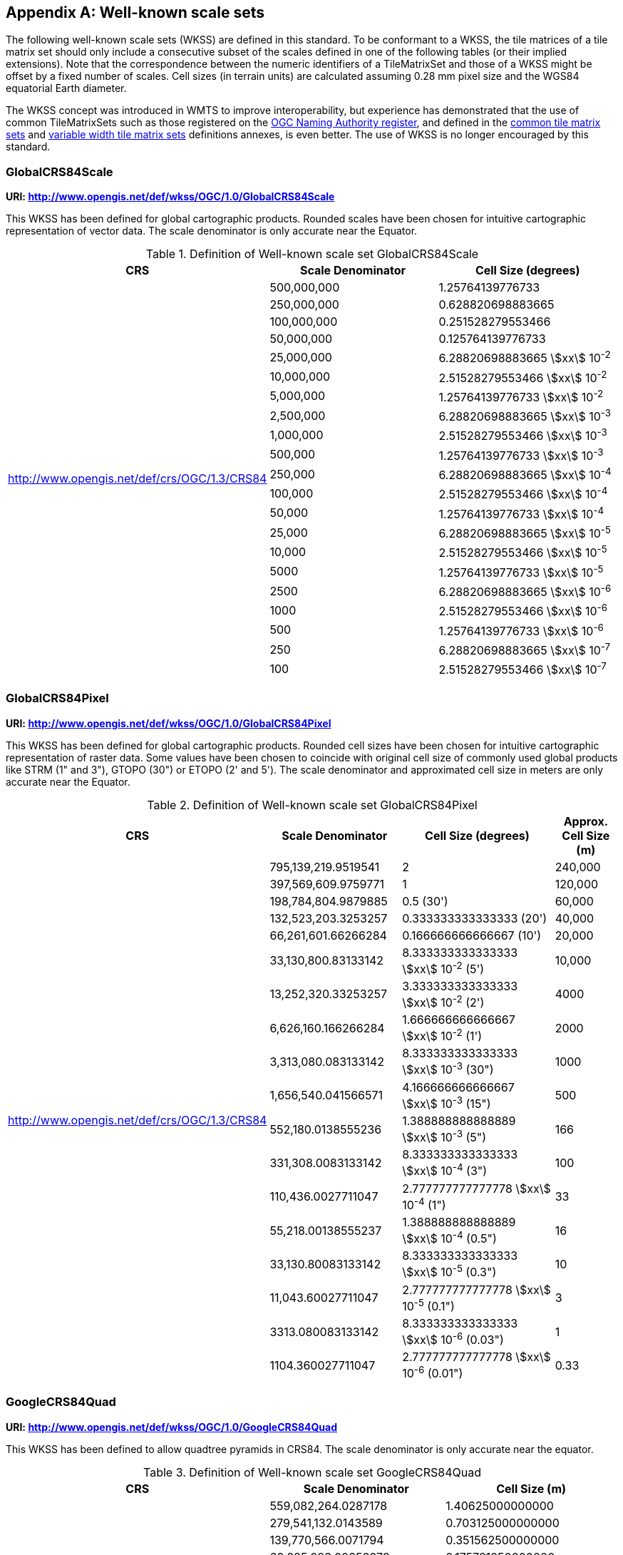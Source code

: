 [[annex-well-known-scale-sets-informative]]
[appendix,obligation=informative]
== Well-known scale sets

The following well-known scale sets (WKSS) are defined in this standard.
To be conformant to a WKSS, the tile matrices of a tile matrix set should only
include a consecutive subset of the scales defined in one of the following
tables (or their implied extensions). Note that the correspondence between the
numeric identifiers of a TileMatrixSet and those of a WKSS might be offset
by a fixed number of scales.
Cell sizes (in terrain units) are calculated assuming 0.28 mm pixel size and the
WGS84 equatorial Earth diameter.

The WKSS concept was introduced in WMTS to improve interoperability, but experience
has demonstrated that the use of common TileMatrixSets such as those registered on
the http://www.opengis.net/def/tms[OGC Naming Authority register], and defined in the
<<annex-common-tilematrixset-definitions-informative, common tile matrix sets>> and
<<annex-variable-tilematrixset-definitions-informative, variable width tile matrix
sets>> definitions annexes, is even better. The use of WKSS is no longer encouraged
by this standard.

[[globalcrs84scale]]
=== GlobalCRS84Scale

*URI: http://www.opengis.net/def/wkss/OGC/1.0/GlobalCRS84Scale*

This WKSS has been defined for global cartographic products. Rounded scales have been
chosen for intuitive cartographic representation of vector data. The scale
denominator is only accurate near the Equator.

[[table22]]
.Definition of Well-known scale set GlobalCRS84Scale
[cols="a,a,a",options="header"]
|===
| CRS | Scale Denominator | Cell Size (degrees)
.21+| http://www.opengis.net/def/crs/OGC/1.3/CRS84 | 500,000,000 | 1.25764139776733
| 250,000,000 | 0.628820698883665
| 100,000,000 | 0.251528279553466
| 50,000,000 | 0.125764139776733
| 25,000,000 | 6.28820698883665 stem:[xx] 10^-2^
| 10,000,000 | 2.51528279553466 stem:[xx] 10^-2^
| 5,000,000 | 1.25764139776733 stem:[xx] 10^-2^
| 2,500,000 | 6.28820698883665 stem:[xx] 10^-3^
| 1,000,000 | 2.51528279553466 stem:[xx] 10^-3^
| 500,000 | 1.25764139776733 stem:[xx] 10^-3^
| 250,000 | 6.28820698883665 stem:[xx] 10^-4^
| 100,000 | 2.51528279553466 stem:[xx] 10^-4^
| 50,000 | 1.25764139776733 stem:[xx] 10^-4^
| 25,000 | 6.28820698883665 stem:[xx] 10^-5^
| 10,000 | 2.51528279553466 stem:[xx] 10^-5^
| 5000 | 1.25764139776733 stem:[xx] 10^-5^
| 2500 | 6.28820698883665 stem:[xx] 10^-6^
| 1000 | 2.51528279553466 stem:[xx] 10^-6^
| 500 | 1.25764139776733 stem:[xx] 10^-6^
| 250 | 6.28820698883665 stem:[xx] 10^-7^
| 100 | 2.51528279553466 stem:[xx] 10^-7^
|===

[[globalcrs84pixel]]
=== GlobalCRS84Pixel

*URI: http://www.opengis.net/def/wkss/OGC/1.0/GlobalCRS84Pixel*

This WKSS has been defined for global cartographic products. Rounded cell sizes have
been chosen for intuitive cartographic representation of raster data. Some values
have been chosen to coincide with original cell size of commonly used global products
like STRM (1" and 3"), GTOPO (30") or ETOPO (2' and 5'). The scale denominator and
approximated cell size in meters are only accurate near the Equator.

[[table23]]
.Definition of Well-known scale set GlobalCRS84Pixel
[cols="25%,25%,35%,15%",options="header"]
|===
| CRS | Scale Denominator | Cell Size (degrees) a| Approx. Cell Size (m)
.18+a| http://www.opengis.net/def/crs/OGC/1.3/CRS84 | 795,139,219.9519541 | 2 | 240,000
| 397,569,609.9759771 | 1 | 120,000
| 198,784,804.9879885 | 0.5 (30') | 60,000
| 132,523,203.3253257 | 0.333333333333333 (20') | 40,000
| 66,261,601.66266284 | 0.166666666666667 (10') | 20,000
| 33,130,800.83133142 | 8.333333333333333 stem:[xx] 10^-2^ (5') | 10,000
| 13,252,320.33253257 | 3.333333333333333 stem:[xx] 10^-2^ (2') | 4000
| 6,626,160.166266284 | 1.666666666666667 stem:[xx] 10^-2^ (1') | 2000
| 3,313,080.083133142 | 8.333333333333333 stem:[xx] 10^-3^ (30") | 1000
| 1,656,540.041566571 | 4.166666666666667 stem:[xx] 10^-3^ (15") | 500
| 552,180.0138555236 | 1.388888888888889 stem:[xx] 10^-3^ (5") | 166
| 331,308.0083133142 | 8.333333333333333 stem:[xx] 10^-4^ (3") | 100
| 110,436.0027711047 | 2.777777777777778 stem:[xx] 10^-4^ (1") | 33
| 55,218.00138555237 | 1.388888888888889 stem:[xx] 10^-4^ (0.5") | 16
| 33,130.80083133142 | 8.333333333333333 stem:[xx] 10^-5^ (0.3") | 10
| 11,043.60027711047 | 2.777777777777778 stem:[xx] 10^-5^ (0.1") | 3
| 3313.080083133142 | 8.333333333333333 stem:[xx] 10^-6^ (0.03") | 1
| 1104.360027711047 | 2.777777777777778 stem:[xx] 10^-6^ (0.01") | 0.33
|===

[[googlecrs84quad]]
=== GoogleCRS84Quad

*URI: http://www.opengis.net/def/wkss/OGC/1.0/GoogleCRS84Quad*

This WKSS has been defined to allow quadtree pyramids in CRS84. The scale denominator
is only accurate near the equator.

[[table24]]
.Definition of Well-known scale set GoogleCRS84Quad
[cols="a,a,a",options="header"]
|===
| CRS | Scale Denominator | Cell Size (m)
.19+| http://www.opengis.net/def/crs/OGC/1.3/CRS84 | 559,082,264.0287178 | 1.40625000000000
| 279,541,132.0143589 | 0.703125000000000
| 139,770,566.0071794 | 0.351562500000000
| 69,885,283.00358972 | 0.175781250000000
| 34,942,641.50179486 | 8.78906250000000 stem:[xx] 10^-2^
| 17,471,320.75089743 | 4.39453125000000 stem:[xx] 10^-2^
| 8,735,660.375448715 | 2.19726562500000 stem:[xx] 10^-2^
| 4,367,830.187724357 | 1.09863281250000 stem:[xx] 10^-2^
| 2,183,915.093862179 | 5.49316406250000 stem:[xx] 10^-3^
| 1,091,957.546931089 | 2.74658203125000 stem:[xx] 10^-3^
| 545,978.7734655447 | 1.37329101562500 stem:[xx] 10^-3^
| 272,989.3867327723 | 6.86645507812500 stem:[xx] 10^-4^
| 136,494.6933663862 | 3.43322753906250 stem:[xx] 10^-4^
| 68,247.34668319309 | 1.71661376953125 stem:[xx] 10^-4^
| 34,123.67334159654 | 8.58306884765625 stem:[xx] 10^-5^
| 17,061.83667079827 | 4.29153442382812 stem:[xx] 10^-5^
| 8530.918335399136 | 2.14576721191406 stem:[xx] 10^-5^
| 4265.459167699568 | 1.07288360595703 stem:[xx] 10^-5^
| 2132.729583849784 | 5.36441802978516 stem:[xx] 10^-6^
|===

[NOTE,keep-separate=true]
====
The first scale denominator allows representation of the whole world in a single tile
of 256x256 cells, where 128 lines of the tile are left blank. The latter is the
reason why in the <<annex-common-tilematrixset-definitions-informative>>
http://www.opengis.net/def/tilematrixset/OGC/1.0/WorldCRS84Quad["World CRS84 Quad
TileMatrixSet definition"] this level is not used. The next level allows
representation of the whole world in 2x1 tiles of 256x256 cells and so on in powers
of 2.
====

[NOTE,keep-separate=true]
====
Selecting the word "Google" for this WKSS id is maintained for backwards
compatibility even if the authors recognize that it was an unfortunate selection and
might result in confusion since the "Google-like" tiles do not use CRS84.
====

[[GoogleMapsCompatible]]
=== GoogleMapsCompatible

*URI: http://www.opengis.net/def/wkss/OGC/1.0/GoogleMapsCompatible*

This well-known scale set has been defined to be compatible with many mass marked
implementations such as Google Maps, Microsoft Bing Maps (formerly Microsoft Live
Maps) and Open Street Map tiles. The scale denominator and cell size are only
accurate near the equator.

[[table25]]
.Definition of Well-known scale set GoogleMapsCompatible
[cols="a,a,a,a",width = "100%"]
|===
| CRS | Zoom level name | Scale Denominator | Cell Size (m)
.25+a| http://www.opengis.net/def/crs/EPSG/0/3857

WGS 84 / Pseudo-Mercator
| 0 | 559,082,264.0287178 | 156,543.0339280410
| 1 | 279,541,132.0143589 | 78,271.51696402048
| 2 | 139,770,566.0071794 | 39,135.75848201023
| 3 | 69,885,283.00358972 | 19,567.87924100512
| 4 | 34,942,641.50179486 | 9783.939620502561
| 5 | 17,471,320.75089743 | 4891.969810251280
| 6 | 8,735,660.375448715 | 2445.984905125640
| 7 | 4,367,830.187724357 | 1222.992452562820
| 8 | 2,183,915.093862179 | 611.4962262814100
| 9 | 1,091,957.546931089 | 305.7481131407048
| 10 | 545,978.7734655447 | 152.8740565703525
| 11 | 272,989.3867327723 | 76.43702828517624
| 12 | 136,494.6933663862 | 38.21851414258813
| 13 | 68,247.34668319309 | 19.10925707129406
| 14 | 34,123.67334159654 | 9.554628535647032
| 15 | 17,061.83667079827 | 4.777314267823516
| 16 | 8530.918335399136 | 2.388657133911758
| 17 | 4265.459167699568 | 1.194328566955879
| 18 | 2132.729583849784 | 0.5971642834779395
| 19 | 1066.364791924892 | 0.2985821417389697
| 20 | 533.1823959624460 | 0.1492910708694849
| 21 | 266.5911979812230 | 0.07464553543474244
| 22 | 133.2955989906115 | 0.03732276771737122
| 23 | 66.64779949530575 | 0.01866138385868561
| 24 | 33.32389974765287 | 0.009330691929342805
|===

[NOTE,keep-separate=true]
====
Level 0 allows representing most of the world (limited to latitudes between
approximately stem:[pm]85 degrees) in a single tile of 256x256 cells (Mercator
projection cannot cover the whole world because mathematically the poles are at
infinity). The next level represents most of the world in 2x2 tiles of 256x256 cellss
and so on in powers of 2.
====

[[worldmercatorwgs84]]
=== WorldMercatorWGS84

*URI: http://www.opengis.net/def/wkss/OGC/1.0/WorldMercatorWGS84*

This well-known scale set has been defined as similar to Google Maps and Microsoft
Bing Maps but using the WGS84 ellipsoid. The scale denominator and cell size are only
accurate near the equator.

[[table26]]
.Definition of Well-known scale set WorldMercatorWGS84
[cols="a,a,a,a",options="header"]
|===
| CRS | Zoom level name | Scale Denominator | Cell Size (m)
.25+| http://www.opengis.net/def/crs/EPSG/0/3395

WGS 84 / World Mercator | 0 | 559,082,264.02871774 | 156,543.033928040
| 1 | 279,541,132.01435887 | 78,271.5169640205
| 2 | 139,770,566.00717943 | 39,135.7584820102
| 3 | 69,885,283.003589718 | 19,567.8792410051
| 4 | 34,942,641.501794859 | 9783.93962050256
| 5 | 17,471,320.750897429 | 4891.96988102512
| 6 | 8,735,660.3754487147 | 2445.98490512564
| 7 | 4,367,830.1877243573 | 1222.99245256282
| 8 | 2,183,915.0938621786 | 611.496226281410
| 9 | 1,091,957.5469310893 | 305.748113140705
| 10 | 545,978.77346554467 | 152.874056570352
| 11 | 272,989.38673277233 | 76.4370282851762
| 12 | 136,494.69336638616 | 38.2185141425881
| 13 | 68,247.346683193084 | 19.1092570712940
| 14 | 34,123.673341596542 | 9.55462853564703
| 15 | 17,061.836670798271 | 4.77731426782351
| 16 | 8530.9183353991355 | 2.38865713391175
| 17 | 4265.4591676995677 | 1.19432856695587
| 18 | 2132.7295838497838 | 0.59716428347793
| 19 | 1066.3647919248919 | 0.29858214173896
| 20 | 533.18239596244597 | 0.14929107086948
| 21 | 266.59119798122298 | 0.07464553543474
| 22 | 133.29559899061149 | 0.03732276771737
| 23 | 66.647799495305746 | 0.01866138385868
| 24 | 33.323899747652873 | 0.00933069192934
|===

[NOTE,keep-separate=true]
====
Level 0 allows representing most of the world (limited to latitudes between
approximately stem:[pm]85 degrees) in a single tile of 256x256 cells (Mercator
projection cannot cover the whole world because mathematically the poles are at
infinity). The next level represents most of the world in 2x2 tiles of 256x256 cells
and so on in powers of 2.
====

[NOTE,keep-separate=true]
====
Mercator projection distorts the cell size closer to the poles. The cell sizes
provided here are only valid next to the equator.
====

[NOTE,keep-separate=true]
====
The scales and cell sizes of _WorldMercatorWGS84_ and _GoogleMapsCompatible_ are
identical, but the two WKSS reference a different CRS.
This _WorldMercatorWGS84_ WKSS was introduced in the first version of this standard
and not present in the WMTS 1.0.0 specifications Annex E.
However, WKSS are obsolete and not required to define a TileMatrixSet, so the
introduction of this new WKSS was not necessary to define the
_WorldMercatorWGS84Quad_ TileMatrixSet.
====